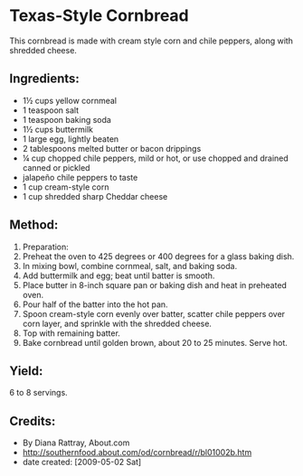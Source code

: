 #+STARTUP: showeverything
* Texas-Style Cornbread
This cornbread is made with cream style corn and chile peppers, along with shredded cheese.

** Ingredients:
- 1½ cups yellow cornmeal
- 1 teaspoon salt
- 1 teaspoon baking soda
- 1½ cups buttermilk
- 1 large egg, lightly beaten
- 2 tablespoons melted butter or bacon drippings
- ¼ cup chopped chile peppers, mild or hot, or use chopped and drained canned or pickled
- jalapeño chile peppers to taste
- 1 cup cream-style corn
- 1 cup shredded sharp Cheddar cheese

** Method:
1) Preparation:
2) Preheat the oven to 425 degrees or 400 degrees for a glass baking dish.
3) In mixing bowl, combine cornmeal, salt, and baking soda.
4) Add buttermilk and egg; beat until batter is smooth.
5) Place butter in 8-inch square pan or baking dish and heat in preheated oven.
6) Pour half of the batter into the hot pan.
7) Spoon cream-style corn evenly over batter, scatter chile peppers over corn layer, and sprinkle with the shredded cheese.
8) Top with remaining batter.
9) Bake cornbread until golden brown, about 20 to 25 minutes. Serve hot.

** Yield:
6 to 8 servings.

** Credits:
- By Diana Rattray, About.com
- http://southernfood.about.com/od/cornbread/r/bl01002b.htm
- date created: [2009-05-02 Sat]
